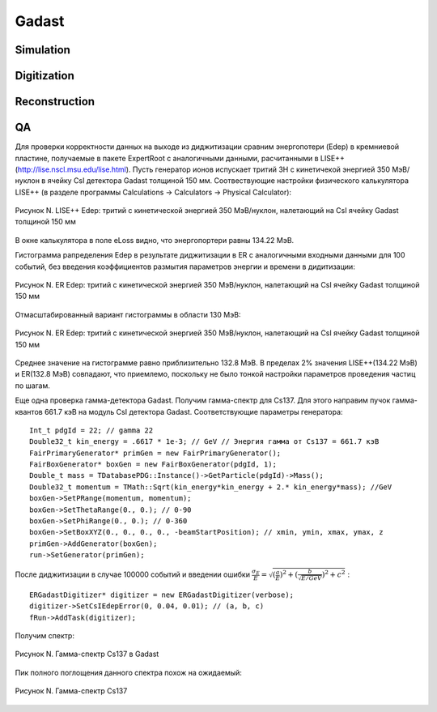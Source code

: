 Gadast
======

Simulation
----------

Digitization
------------

Reconstruction
--------------

QA
--
Для проверки корректности данных на выходе из диджитизации сравним энергопотери (Edep) в кремниевой пластине, получаемые в пакете ExpertRoot с аналогичными данными, расчитанными в LISE++ (http://lise.nscl.msu.edu/lise.html).
Пусть генератор ионов испускает тритий 3H с кинетичекой энергией 350 МэВ/нуклон в ячейку CsI детектора Gadast толщиной 150 мм. 
Соотвествующие настройки физического калькулятора LISE++ (в разделе программы Calculations -> Calculators -> Physical Calculator):

.. figure:: _images/CsI150mm_AMev_LISE.png
       :scale: 100 %
       :align: center
       :alt: Альтернативный текст

       Рисунок N. LISE++ Edep: тритий с кинетической энергией 350 МэВ/нуклон, налетающий на CsI ячейку Gadast толщиной 150 мм

В окне калькулятора в поле eLoss видно, что энергопортери равны 134.22 МэВ.

Гистограмма рапределения Edep в результате диджитизации в ER с аналогичными входными данными для 100 событий, без введения коэффициентов размытия параметров энергии и времени в дидитизации:

.. figure:: _images/elossCsI_3H_350MeVu_ER_orig.png
       :scale: 75 %
       :align: center
       :alt: Альтернативный текст

       Рисунок N. ER Edep: тритий с кинетической энергией 350 МэВ/нуклон, налетающий на CsI ячейку Gadast толщиной 150 мм

Отмасштабированный вариант гистограммы в области 130 МэВ:

.. figure:: _images/elossCsI_3H_350MeVu_ER_scale.png
       :scale: 75 %
       :align: center
       :alt: Альтернативный текст

       Рисунок N. ER Edep: тритий с кинетической энергией 350 МэВ/нуклон, налетающий на CsI ячейку Gadast толщиной 150 мм

Среднее значение на гистограмме равно приблизительно 132.8 МэВ. 
В пределах 2% значения LISE++(134.22 МэВ) и ER(132.8 МэВ) совпадают, что приемлемо, поскольку не было тонкой настройки параметров проведения частиц по шагам.


Еще одна проверка гамма-детектора Gadast. Получим гамма-спектр для Cs137. Для этого направим пучок гамма-квантов 661.7 кэВ на модуль CsI детектора Gadast. Соответствующие параметры генератора:

::

  Int_t pdgId = 22; // gamma 22
  Double32_t kin_energy = .6617 * 1e-3; // GeV // Энергия гамма от Cs137 = 661.7 кэВ
  FairPrimaryGenerator* primGen = new FairPrimaryGenerator();
  FairBoxGenerator* boxGen = new FairBoxGenerator(pdgId, 1);
  Double_t mass = TDatabasePDG::Instance()->GetParticle(pdgId)->Mass();
  Double32_t momentum = TMath::Sqrt(kin_energy*kin_energy + 2.* kin_energy*mass); //GeV
  boxGen->SetPRange(momentum, momentum);
  boxGen->SetThetaRange(0., 0.); // 0-90
  boxGen->SetPhiRange(0., 0.); // 0-360
  boxGen->SetBoxXYZ(0., 0., 0., 0., -beamStartPosition); // xmin, ymin, xmax, ymax, z
  primGen->AddGenerator(boxGen);
  run->SetGenerator(primGen);

После диджитизации в случае 100000 событий и введении ошибки :math:`\frac{\sigma_{E}}{E}= \sqrt{(\frac{a}{E})^2 + (\frac{b}{\sqrt{E/GeV}})^2 + c^2}` :

::

  ERGadastDigitizer* digitizer = new ERGadastDigitizer(verbose);
  digitizer->SetCsIEdepError(0, 0.04, 0.01); // (a, b, c)
  fRun->AddTask(digitizer);

Получим спектр:

.. figure:: _images/gamma_CsI_10000events_a0_b004_c001.png
       :scale: 100 %
       :align: center
       :alt: Альтернативный текст

       Рисунок N. Гамма-спектр Cs137 в Gadast

Пик полного поглощения данного спектра похож на ожидаемый:

.. figure:: _images/Osa-Cs137.jpg
       :scale: 100 %
       :align: center
       :alt: Альтернативный текст

       Рисунок N. Гамма-спектр Cs137


